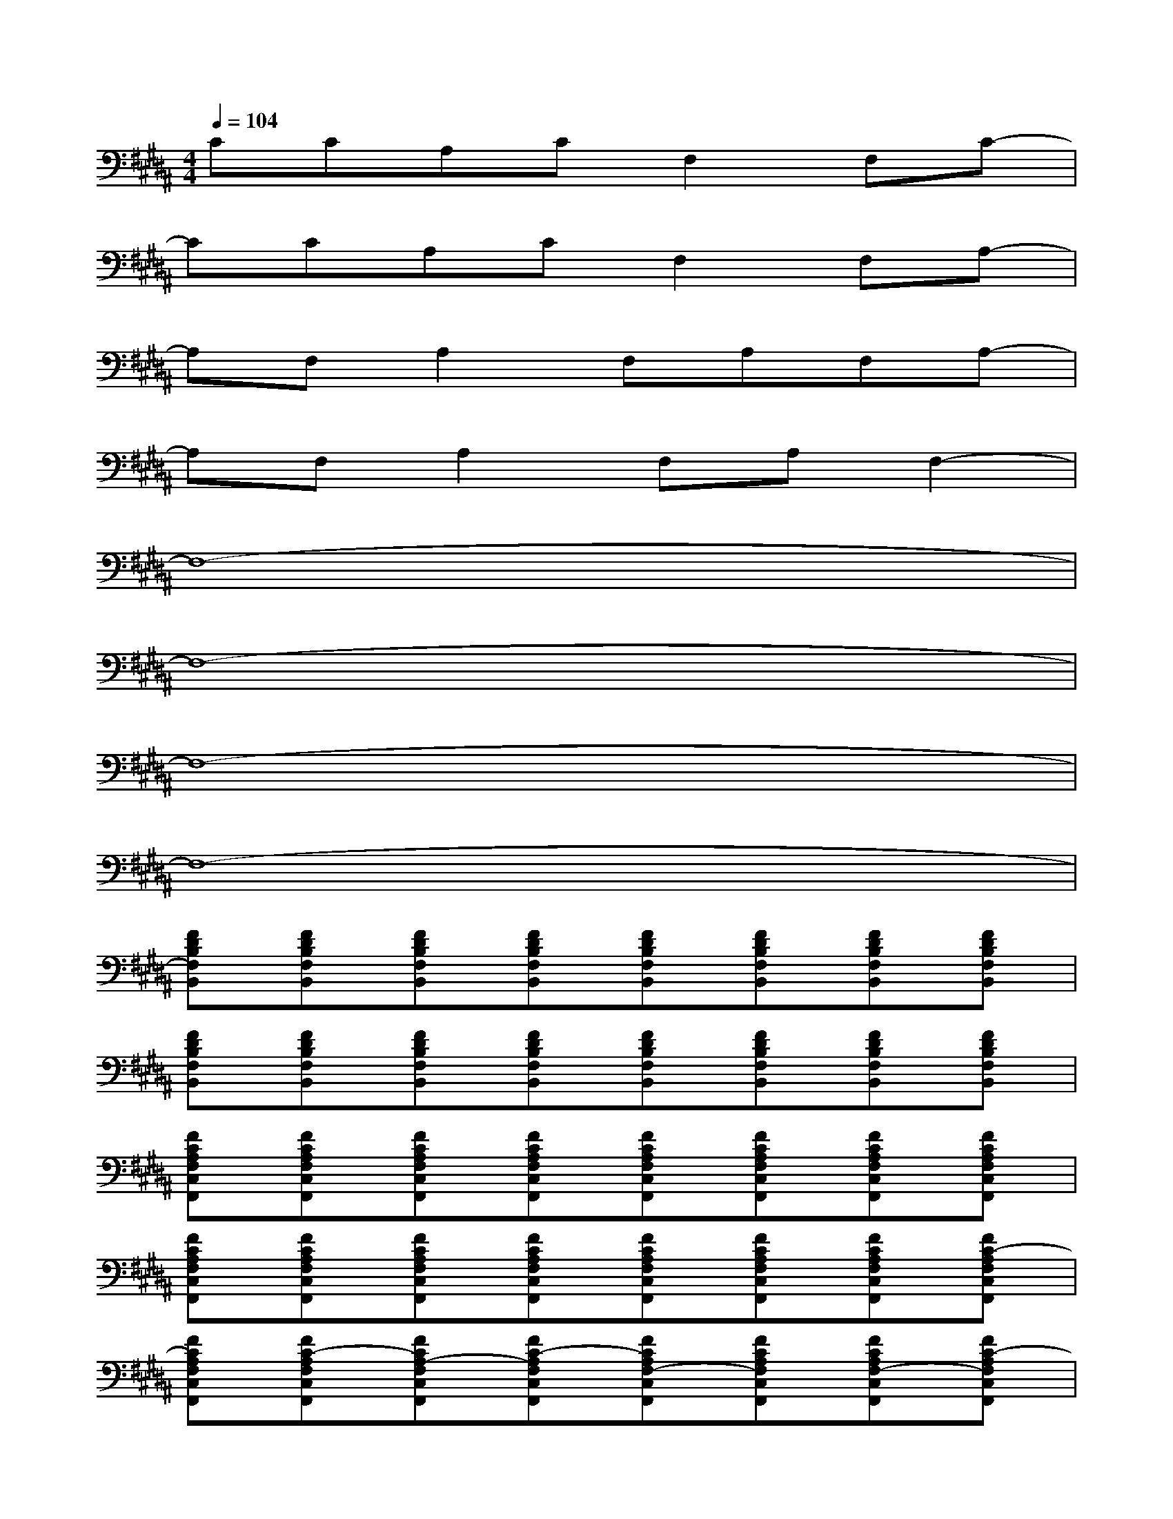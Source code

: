 X:1
T:
M:4/4
L:1/8
Q:1/4=104
K:B%5sharps
V:1
CCA,CF,2F,C-|
CCA,CF,2F,A,-|
A,F,A,2F,A,F,A,-|
A,F,A,2F,A,F,2-|
F,8-|
F,8-|
F,8-|
F,8-|
[FDB,F,B,,][FDB,F,B,,][FDB,F,B,,][FDB,F,B,,][FDB,F,B,,][FDB,F,B,,][FDB,F,B,,][FDB,F,B,,]|
[FDB,F,B,,][FDB,F,B,,][FDB,F,B,,][FDB,F,B,,][FDB,F,B,,][FDB,F,B,,][FDB,F,B,,][FDB,F,B,,]|
[FCA,F,C,F,,][FCA,F,C,F,,][FCA,F,C,F,,][FCA,F,C,F,,][FCA,F,C,F,,][FCA,F,C,F,,][FCA,F,C,F,,][FCA,F,C,F,,]|
[FCA,F,C,F,,][FCA,F,C,F,,][FCA,F,C,F,,][FCA,F,C,F,,][FCA,F,C,F,,][FCA,F,C,F,,][FCA,F,C,F,,][FC-A,F,C,F,,]|
[FCA,F,C,F,,][FC-A,F,C,F,,][FCA,-F,C,F,,][FC-A,F,C,F,,][FCA,F,-C,F,,][FCA,F,C,F,,][FCA,F,-C,F,,][FC-A,F,C,F,,]|
[FCA,F,C,F,,][FC-A,F,C,F,,][FCA,-F,C,F,,][FC-A,F,C,F,,][FCA,F,-C,F,,][FCA,F,C,F,,][FCA,F,-C,F,,][FCA,-F,C,F,,]|
[FCA,-F,C,F,,][FCA,F,-C,F,,][FCA,-F,C,F,,][FCA,-F,C,F,,][FCA,F,-C,F,,][FCA,-F,C,F,,][FCA,F,-C,F,,][FCA,-F,C,F,,]|
[FCA,-F,C,F,,][FCA,F,-C,F,,][FCA,-F,C,F,,][FCA,-F,C,F,,][FCA,F,-C,F,,][FCA,-F,C,F,,][FCA,F,-C,F,,][FC-A,F,C,F,,]